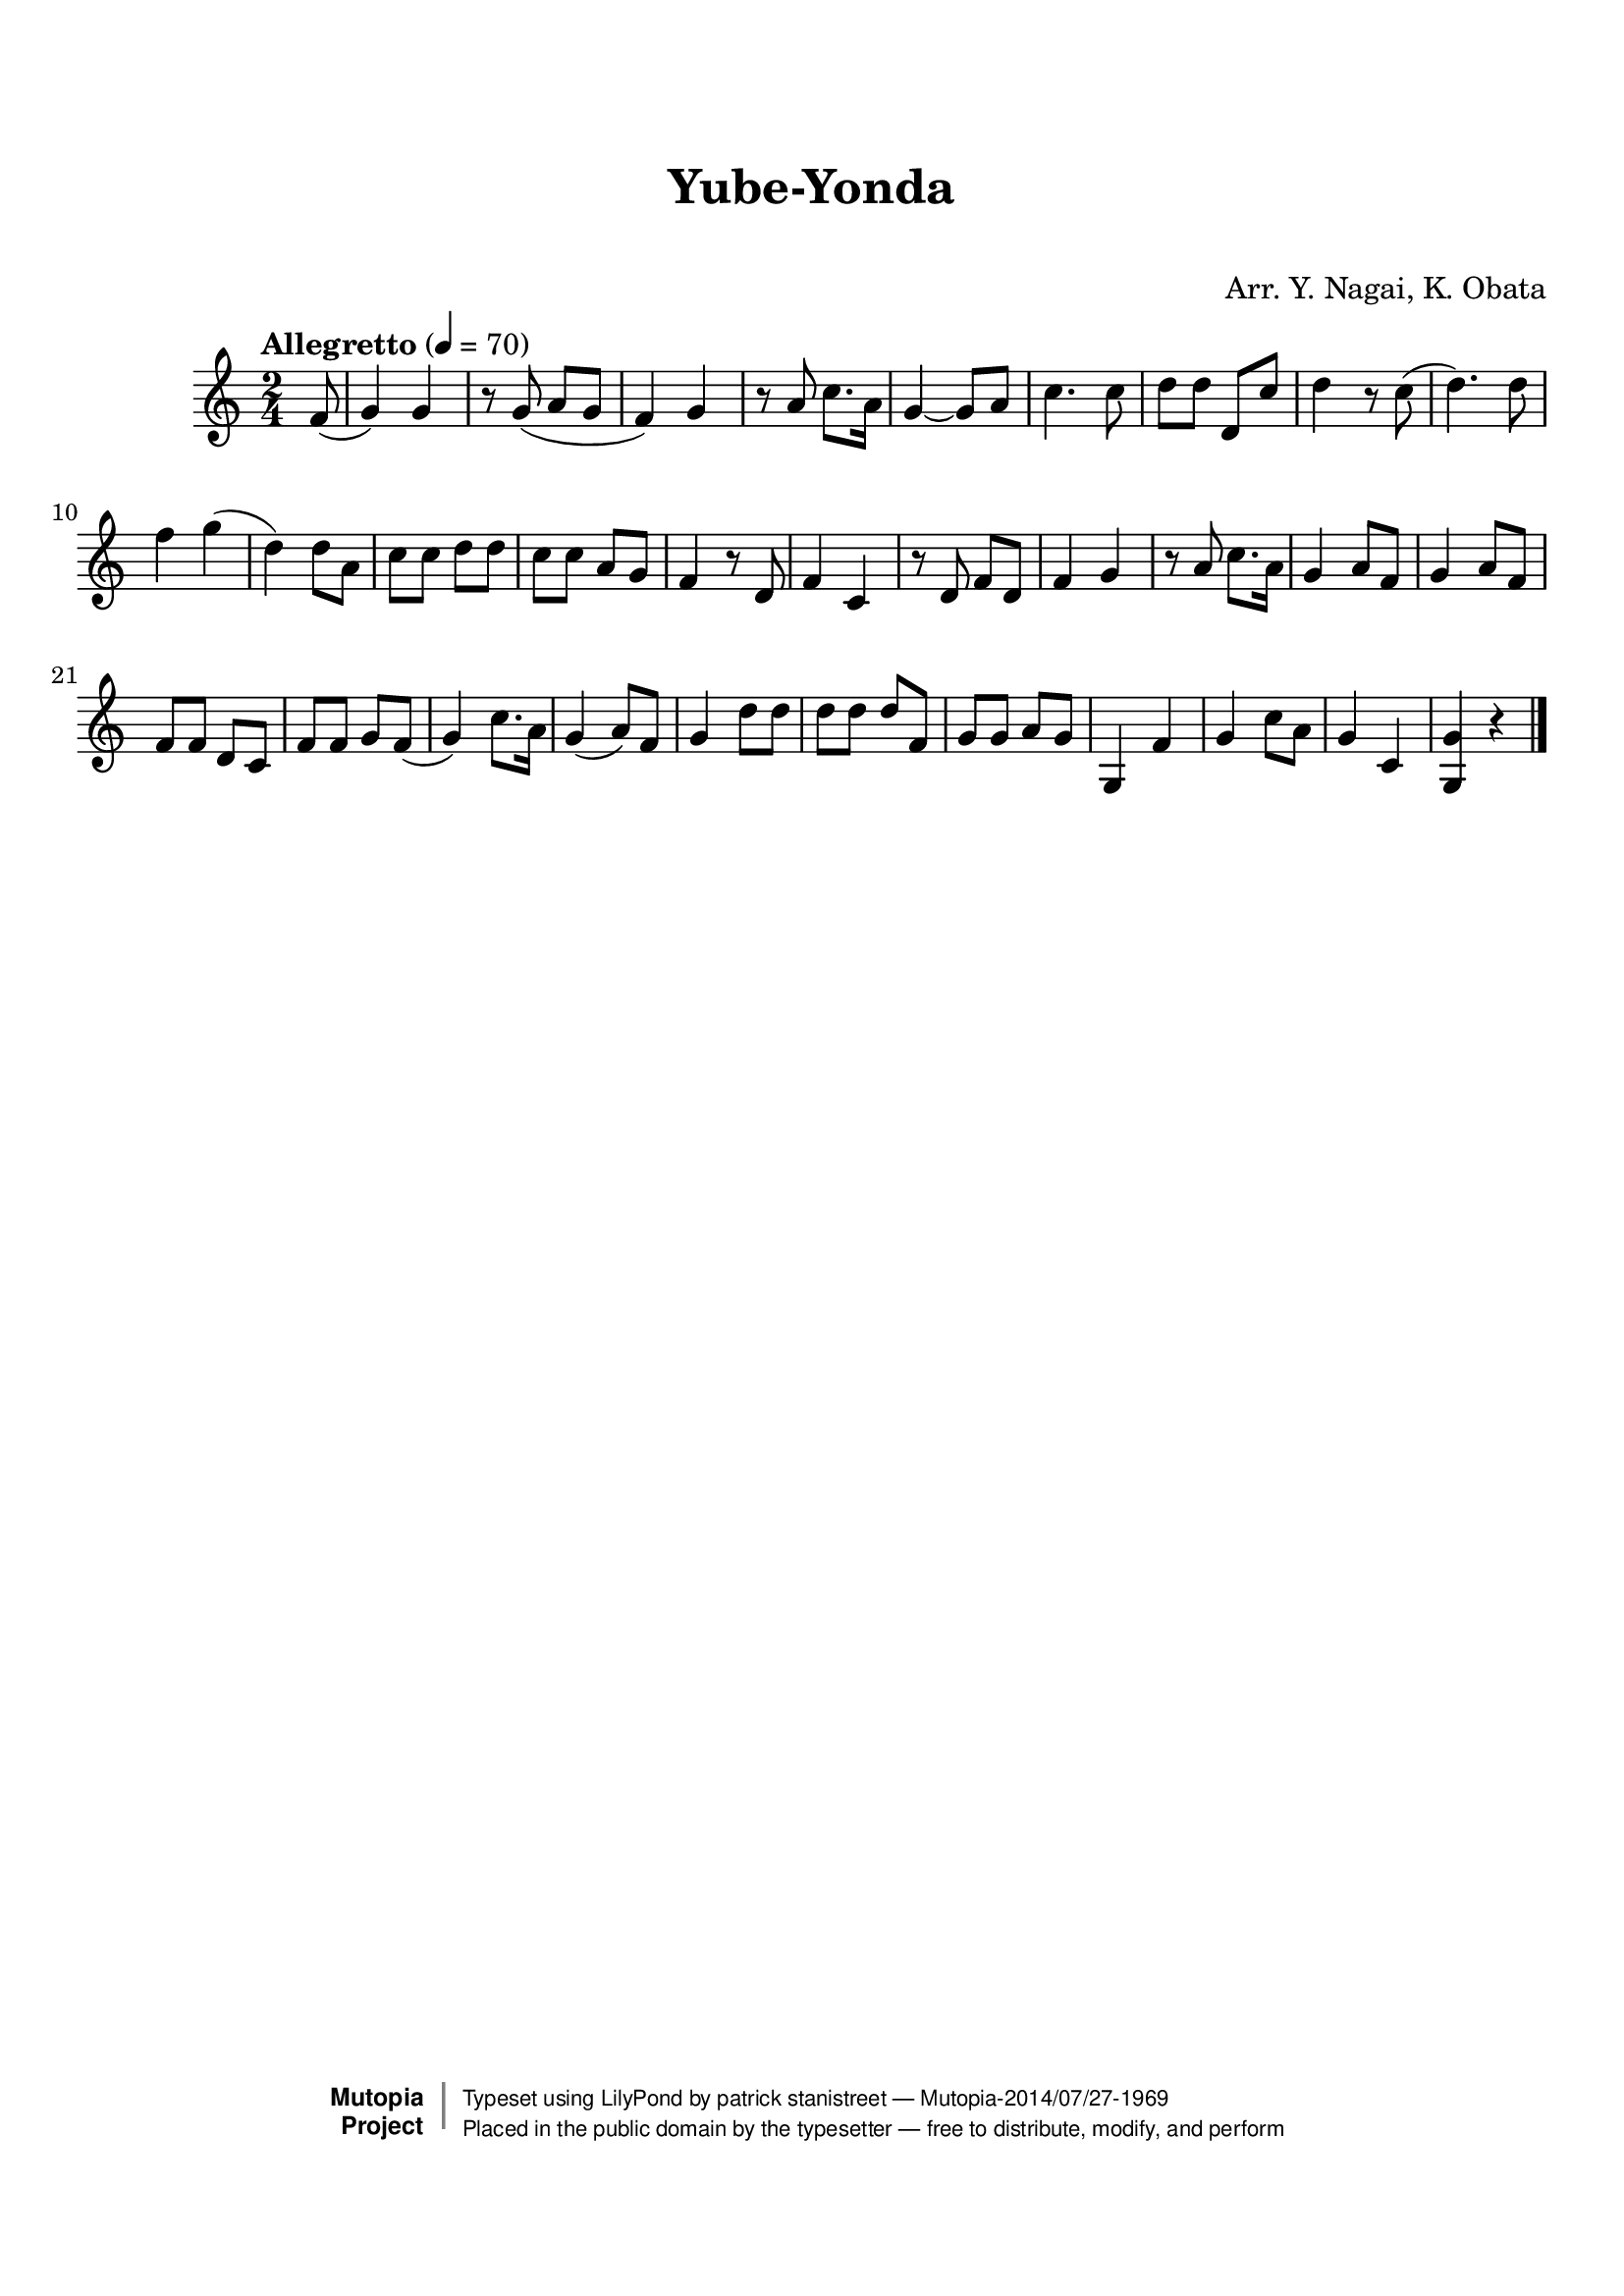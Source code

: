 \version "2.19.7"

tsfooter = \markup {
\column {
  \line {"Arranged by:  Nagai, Iwai and Obata, Kenhachiro"}
  \line {"Source:  Seiyo gakufu Nihon zokkyokushu,  pub. Miki Shoten, Osaka, 1895."}
  \line {"English title:  \"A Collection of Japanese Popular Music.\""}
  \line {"Copyright Public Domain  Typeset by Tom Potter 2007"}
  \line {"http://www.daisyfield.com/music/"}
}
}

\paper {
  top-margin = 2 \cm
  bottom-margin = 2 \cm
%  oddFooterMarkup = \tsfooter
}


\header {
mutopiatitle = ""    %  if not set taken from title field
mutopiacomposer = "Traditional"
mutopiapoet = ""    %  
mutopiaopus = ""    %  
mutopiainstrument = "Koto"
date = ""    %  optional - date piece composed
source = "Nagai, Iwai and Obata, Kenhachiro, \"Seiyo gakufu Nihon zokkyokushu\", pub. Miki Shoten, Osaka, 1895.  English title, \"A Collection of Japanese Popular Music.\" "
style = "Folk"
license = "Public Domain"
maintainer = "patrick stanistreet"
maintainerEmail = "haematopus@gmail.com"
maintainerWeb = "http://www.daisyfield.com/music/"
moreInfo = "Typeset by Tom Potter, 2007."  

title = "Yube-Yonda"
subtitle = "  "      %
composer = "Arr. Y. Nagai, K. Obata"

 footer = "Mutopia-2014/07/27-1969"
 copyright =  \markup { \override #'(baseline-skip . 0 ) \right-column { \sans \bold \with-url #"http://www.MutopiaProject.org" { \abs-fontsize #9  "Mutopia " \concat { \abs-fontsize #12 \with-color #white \char ##x01C0 \abs-fontsize #9 "Project " } } } \override #'(baseline-skip . 0 ) \center-column { \abs-fontsize #12 \with-color #grey \bold { \char ##x01C0 \char ##x01C0 } } \override #'(baseline-skip . 0 ) \column { \abs-fontsize #8 \sans \concat { " Typeset using " \with-url #"http://www.lilypond.org" "LilyPond" " by " \maintainer " " \char ##x2014 " " \footer } \concat { \concat { \abs-fontsize #8 \sans{ " Placed in the " \with-url #"http://creativecommons.org/licenses/publicdomain" "public domain" " by the typesetter " \char ##x2014 " free to distribute, modify, and perform" } } \abs-fontsize #13 \with-color #white \char ##x01C0 } } }
 tagline = ##f
}

kotoOne =  {
%    \clef "treble" \key c \major \time 2/4 
\partial 8 f'8  (  |
%-\markup{  \bold {Allegretto} } ( \p | 
% 1
    g'4 ) g'4 | 
% 2
    r8 g'8 ( a'8 [ g'8 ] | 
% 3
    f'4 ) g'4 | 
% 4
    r8 a'8 c''8. [ a'16 ] | 
% 5
    g'4 ~ g'8 [ a'8 ] | 
% 6
    c''4. c''8  | 
% 7
    d''8 [ d''8 ] d'8 [ c''8 ] | 
% 8
    d''4 r8 c''8 (  | 
% 9
    d''4. ) d''8 | 
\barNumberCheck #10
    f''4 g''4 ( | 
% 11
    d''4 ) d''8 [ a'8 ] | 
% 12
    c''8 [ c''8 ] d''8 [ d''8 ] | 
% 13
    c''8 [ c''8 ] a'8 [ g'8 ] | 
% 14
    f'4 r8 d'8 | 
% 15
    f'4 c'4 | 
% 16
    r8 d'8 f'8 [ d'8 ] | 
% 17
    f'4 g'4 | 
% 18
    r8 a'8 c''8. [ a'16 ] | 
% 19
    g'4 a'8 [ f'8 ] | 
\barNumberCheck #20
    g'4 a'8 [ f'8 ] | 
% 21
    f'8 [ f'8 ] d'8 [ c'8 ] | 
% 22
    f'8 [ f'8 ] g'8 [ f'8 ( ] | 
% 23
    g'4 ) c''8. [ a'16 ] | 
% 24
    g'4 ( a'8 ) [ f'8 ] | 
% 25
    g'4 d''8  [ d''8 ] | 
% 26
    d''8 [ d''8 ] d''8 [ f'8 ] | 
% 27
    g'8 [ g'8 ] a'8 [ g'8 ] | 
% 28
    g4 f'4 | 
% 29
    g'4 c''8 [ a'8 ] | 
\barNumberCheck #30
    g'4 c'4 | 
% 31
    <g g'>4 r4   |
%    <g g'>4 r8   |
\bar "|."
}

% The score definition
\score  {
\new Staff <<
    \time 2/4 
    \clef "treble"
    \key c \major
    \tempo "Allegretto"  4 = 70
    \set Staff.midiInstrument = "koto"
    \kotoOne
>>

\layout  { }
\midi  { }
}

